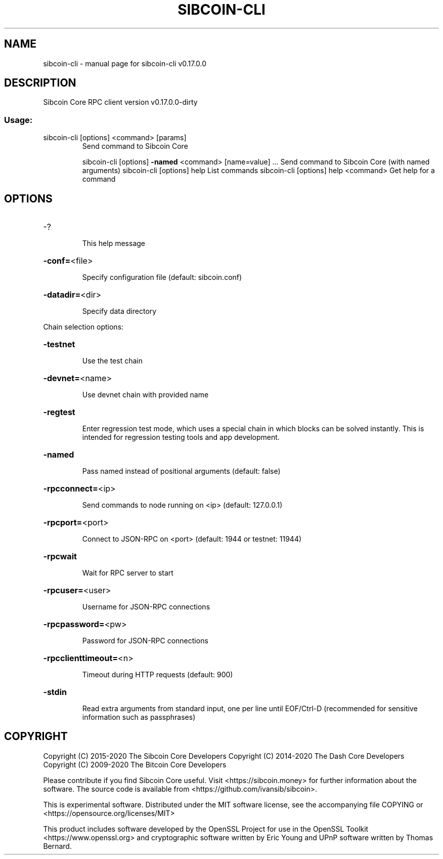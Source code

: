.\" DO NOT MODIFY THIS FILE!  It was generated by help2man 1.47.6.
.TH SIBCOIN-CLI "1" "June 2020" "sibcoin-cli v0.17.0.0" "User Commands"
.SH NAME
sibcoin-cli \- manual page for sibcoin-cli v0.17.0.0
.SH DESCRIPTION
Sibcoin Core RPC client version v0.17.0.0\-dirty
.SS "Usage:"
.TP
sibcoin\-cli [options] <command> [params]
Send command to Sibcoin Core
.IP
sibcoin\-cli [options] \fB\-named\fR <command> [name=value] ... Send command to Sibcoin Core (with named arguments)
sibcoin\-cli [options] help                List commands
sibcoin\-cli [options] help <command>      Get help for a command
.SH OPTIONS
.HP
\-?
.IP
This help message
.HP
\fB\-conf=\fR<file>
.IP
Specify configuration file (default: sibcoin.conf)
.HP
\fB\-datadir=\fR<dir>
.IP
Specify data directory
.PP
Chain selection options:
.HP
\fB\-testnet\fR
.IP
Use the test chain
.HP
\fB\-devnet=\fR<name>
.IP
Use devnet chain with provided name
.HP
\fB\-regtest\fR
.IP
Enter regression test mode, which uses a special chain in which blocks
can be solved instantly. This is intended for regression testing
tools and app development.
.HP
\fB\-named\fR
.IP
Pass named instead of positional arguments (default: false)
.HP
\fB\-rpcconnect=\fR<ip>
.IP
Send commands to node running on <ip> (default: 127.0.0.1)
.HP
\fB\-rpcport=\fR<port>
.IP
Connect to JSON\-RPC on <port> (default: 1944 or testnet: 11944)
.HP
\fB\-rpcwait\fR
.IP
Wait for RPC server to start
.HP
\fB\-rpcuser=\fR<user>
.IP
Username for JSON\-RPC connections
.HP
\fB\-rpcpassword=\fR<pw>
.IP
Password for JSON\-RPC connections
.HP
\fB\-rpcclienttimeout=\fR<n>
.IP
Timeout during HTTP requests (default: 900)
.HP
\fB\-stdin\fR
.IP
Read extra arguments from standard input, one per line until EOF/Ctrl\-D
(recommended for sensitive information such as passphrases)
.SH COPYRIGHT
Copyright (C) 2015-2020 The Sibcoin Core Developers
Copyright (C) 2014-2020 The Dash Core Developers
Copyright (C) 2009-2020 The Bitcoin Core Developers

Please contribute if you find Sibcoin Core useful. Visit
<https://sibcoin.money> for further information about the software.
The source code is available from <https://github.com/ivansib/sibcoin>.

This is experimental software.
Distributed under the MIT software license, see the accompanying file COPYING
or <https://opensource.org/licenses/MIT>

This product includes software developed by the OpenSSL Project for use in the
OpenSSL Toolkit <https://www.openssl.org> and cryptographic software written by
Eric Young and UPnP software written by Thomas Bernard.
